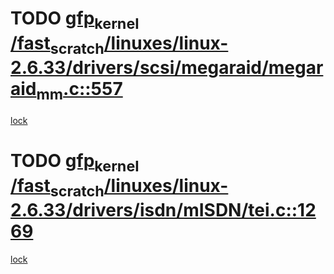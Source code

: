 * TODO [[view:/fast_scratch/linuxes/linux-2.6.33/drivers/scsi/megaraid/megaraid_mm.c::face=ovl-face1::linb=557::colb=49::cole=59][gfp_kernel /fast_scratch/linuxes/linux-2.6.33/drivers/scsi/megaraid/megaraid_mm.c::557]]
[[view:/fast_scratch/linuxes/linux-2.6.33/drivers/scsi/megaraid/megaraid_mm.c::face=ovl-face2::linb=553::colb=1::cole=18][lock]]
* TODO [[view:/fast_scratch/linuxes/linux-2.6.33/drivers/isdn/mISDN/tei.c::face=ovl-face1::linb=1269::colb=26::cole=36][gfp_kernel /fast_scratch/linuxes/linux-2.6.33/drivers/isdn/mISDN/tei.c::1269]]
[[view:/fast_scratch/linuxes/linux-2.6.33/drivers/isdn/mISDN/tei.c::face=ovl-face2::linb=1260::colb=1::cole=18][lock]]
